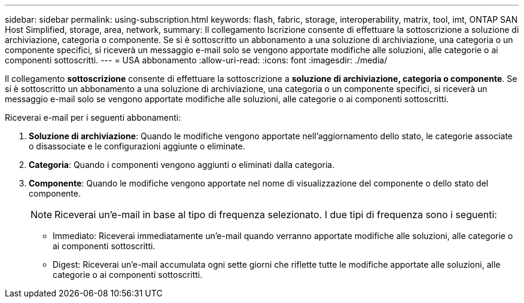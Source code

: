 ---
sidebar: sidebar 
permalink: using-subscription.html 
keywords: flash, fabric, storage, interoperability, matrix, tool, imt, ONTAP SAN Host Simplified, storage, area, network, 
summary: Il collegamento Iscrizione consente di effettuare la sottoscrizione a soluzione di archiviazione, categoria o componente. Se si è sottoscritto un abbonamento a una soluzione di archiviazione, una categoria o un componente specifici, si riceverà un messaggio e-mail solo se vengono apportate modifiche alle soluzioni, alle categorie o ai componenti sottoscritti. 
---
= USA abbonamento
:allow-uri-read: 
:icons: font
:imagesdir: ./media/


[role="lead"]
Il collegamento *sottoscrizione* consente di effettuare la sottoscrizione a *soluzione di archiviazione, categoria o componente*. Se si è sottoscritto un abbonamento a una soluzione di archiviazione, una categoria o un componente specifici, si riceverà un messaggio e-mail solo se vengono apportate modifiche alle soluzioni, alle categorie o ai componenti sottoscritti.

Riceverai e-mail per i seguenti abbonamenti:

. *Soluzione di archiviazione*: Quando le modifiche vengono apportate nell'aggiornamento dello stato, le categorie associate o disassociate e le configurazioni aggiunte o eliminate.
. *Categoria*: Quando i componenti vengono aggiunti o eliminati dalla categoria.
. *Componente*: Quando le modifiche vengono apportate nel nome di visualizzazione del componente o dello stato del componente.
+

NOTE: Riceverai un'e-mail in base al tipo di frequenza selezionato. I due tipi di frequenza sono i seguenti:

+
** Immediato: Riceverai immediatamente un'e-mail quando verranno apportate modifiche alle soluzioni, alle categorie o ai componenti sottoscritti.
** Digest: Riceverai un'e-mail accumulata ogni sette giorni che riflette tutte le modifiche apportate alle soluzioni, alle categorie o ai componenti sottoscritti.



